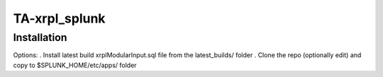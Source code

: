 TA-xrpl_splunk
==============

.. _installation:

Installation
------------

Options:
. Install latest build xrplModularInput.sql file from the latest_builds/ folder
. Clone the repo (optionally edit) and copy to $SPLUNK_HOME/etc/apps/ folder
